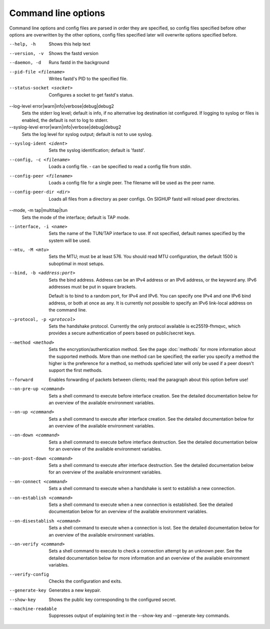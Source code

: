 Command line options
====================

Command line options and config files are parsed in order they are specified, so config files specified before other options are overwritten by the other options, config files specified later will overwrite options specified before.

--help, -h
  Shows this help text

--version, -v
  Shows the fastd version

--daemon, -d
  Runs fastd in the background

--pid-file <filename>
  Writes fastd's PID to the specified file.

--status-socket <socket>
  Configures a socket to get fastd's status.

--log-level error|warn|info|verbose|debug|debug2
  Sets the stderr log level; default is info,
  if no alternative log destination ist configured.
  If logging to syslog or files is enabled, the default is not to log to stderr.

--syslog-level error|warn|info|verbose|debug|debug2
  Sets the log level for syslog output; default is not to use syslog.

--syslog-ident <ident>
  Sets the syslog identification; default is 'fastd'.

--config, -c <filename>
  Loads a config file. - can be specified to read a config file from stdin.

--config-peer <filename>
  Loads a config file for a single peer. The filename will be used as the peer name.

--config-peer-dir <dir>
  Loads all files from a directory as peer configs. On SIGHUP fastd will reload peer directories.

--mode, -m tap|multitap|tun
  Sets the mode of the interface; default is TAP mode.

--interface, -i <name>
  Sets the name of the TUN/TAP interface to use. If not specified, default names specified by the system will be used.

--mtu, -M <mtu>
    Sets the MTU; must be at least 576. You should read MTU configuration, the default 1500 is suboptimal in most setups.

--bind, -b <address:port>
  Sets the bind address. Address can be an IPv4 address or an IPv6 address, or the keyword any. IPv6 addresses must be put in square brackets.

  Default is to bind to a random port, for IPv4 and IPv6. You can specify one IPv4 and one IPv6 bind address, or both at once as any. It is currently
  not possible to specify an IPv6 link-local address on the command line.

--protocol, -p <protocol>
  Sets the handshake protocol. Currently the only protocol available is ec25519-fhmqvc, which provides a secure authentication of peers based on public/secret keys.

--method <method>
  Sets the encryption/authentication method. See the page :doc:`methods` for more information about the supported methods. More than one method can be specified; the earlier you specify
  a method the higher is the preference for a method, so methods speficied later will only be used if a peer doesn't support the first methods.

--forward
  Enables forwarding of packets between clients; read the paragraph about this option before use!

--on-pre-up <command>
  Sets a shell command to execute before interface creation. See the detailed documentation below for an overview of the available environment variables.

--on-up <command>
  Sets a shell command to execute after interface creation. See the detailed documentation below for an overview of the available environment variables.

--on-down <command>
  Sets a shell command to execute before interface destruction. See the detailed documentation below for an overview of the available environment variables.

--on-post-down <command>
  Sets a shell command to execute after interface destruction. See the detailed documentation below for an overview of the available environment variables.

--on-connect <command>
  Sets a shell command to execute when a handshake is sent to establish a new connection.

--on-establish <command>
  Sets a shell command to execute when a new connection is established. See the detailed documentation below for an overview of the available environment variables.

--on-disestablish <command>
  Sets a shell command to execute when a connection is lost. See the detailed documentation below for an overview of the available environment variables.

--on-verify <command>
  Sets a shell command to execute to check a connection attempt by an unknown peer. See the detailed documentation below for more information and an overview of the available environment variables.

--verify-config
  Checks the configuration and exits.

--generate-key
  Generates a new keypair.

--show-key
  Shows the public key corresponding to the configured secret.

--machine-readable
  Suppresses output of explaining text in the --show-key and --generate-key commands.
